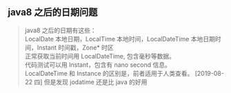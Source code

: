 ** java8 之后的日期问题
   #+BEGIN_QUOTE
      java8 之后的日期有这些：\\
      LocalDate 本地日期，LocalTime 本地时间，LocalDateTime 本地日期时间，Instant 时间戳，Zone* 时区\\
      正常获取当前时间用 LocalDateTime, 包含毫秒等数据。\\
      代码测试可以用 Instant，包含有 nano second 信息。\\
      LocalDateTime 和 Instance 的区别是，前者适用于人类查看。
      [2019-08-22 四] 但是发现 jodatime 还是比 java 的好用
   #+END_QUOTE
